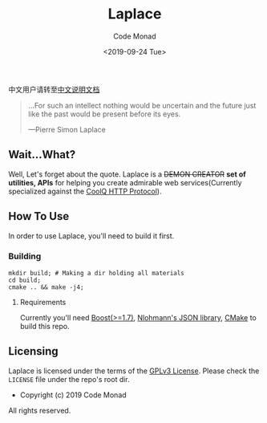#+title: Laplace
#+author: Code Monad
#+email: code@lab-11.org
#+date: <2019-09-24 Tue>


中文用户请转至[[file:README.CN.org][中文说明文档]]

#+BEGIN_QUOTE
 ...For such an intellect 
 nothing would be uncertain
 and the future just like the past
 would be present before its eyes.

    ---Pierre Simon Laplace
#+END_QUOTE

** Wait...What?

   Well, Let's forget about the quote. Laplace is a +DEMON CREATOR+ *set of utilities, APIs* for helping you create admirable web services(Currently specialized against the [[https://cqhttp.cc/][CoolQ HTTP Protocol]]).

** How To Use

In order to use Laplace, you'll need to build it first.

*** Building

#+BEGIN_SRC shell
mkdir build; # Making a dir holding all materials
cd build;
cmake .. && make -j4;
#+END_SRC

**** Requirements

Currently you'll need [[https://www.boost.org][Boost(>=1.7)]], [[https://github.com/nlohmann/json][Nlohmann's JSON library]], [[https://cmake.org/][CMake]] to build this repo.
   
** Licensing

   Laplace is licensed under the terms of the [[file:LICENSE][GPLv3 License]]. Please check the =LICENSE= file under the repo's root dir.

   - Copyright (c) 2019 Code Monad

   All rights reserved.
